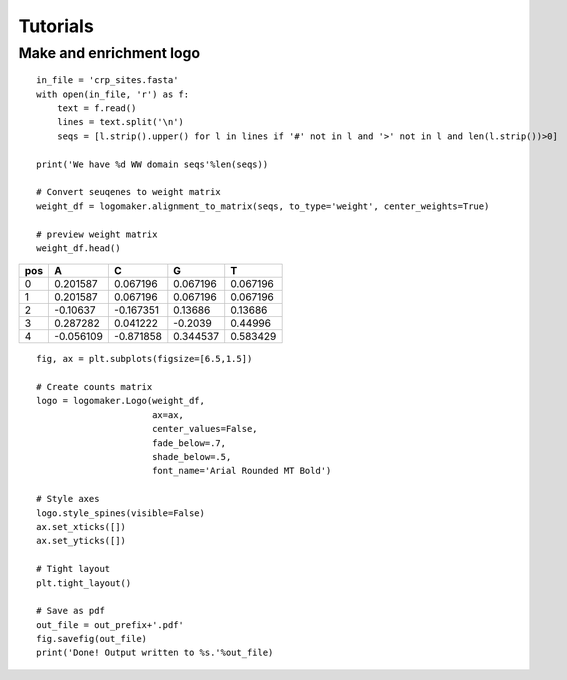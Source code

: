 Tutorials
=========


Make and enrichment logo
~~~~~~~~~~~~~~~~~~~~~~~~
::

    in_file = 'crp_sites.fasta'
    with open(in_file, 'r') as f:
        text = f.read()
        lines = text.split('\n')
        seqs = [l.strip().upper() for l in lines if '#' not in l and '>' not in l and len(l.strip())>0]

    print('We have %d WW domain seqs'%len(seqs))

    # Convert seuqenes to weight matrix
    weight_df = logomaker.alignment_to_matrix(seqs, to_type='weight', center_weights=True)

    # preview weight matrix
    weight_df.head()

+-----+-----------+-----------+----------+----------+
| pos |    A      |    C      |     G    |     T    |
+=====+===========+===========+==========+==========+
| 0   |  0.201587 | 0.067196  | 0.067196 | 0.067196 |
+-----+-----------+-----------+----------+----------+
| 1   |  0.201587 | 0.067196  | 0.067196 | 0.067196 |
+-----+-----------+-----------+----------+----------+
| 2   | -0.10637  | -0.167351 | 0.13686  | 0.13686  |
+-----+-----------+-----------+----------+----------+
| 3   |  0.287282 | 0.041222  | -0.2039  | 0.44996  |
+-----+-----------+-----------+----------+----------+
| 4   | -0.056109 | -0.871858 | 0.344537 | 0.583429 |
+-----+-----------+-----------+----------+----------+


::

    fig, ax = plt.subplots(figsize=[6.5,1.5])

    # Create counts matrix
    logo = logomaker.Logo(weight_df,
                          ax=ax,
                          center_values=False,
                          fade_below=.7,
                          shade_below=.5,
                          font_name='Arial Rounded MT Bold')

    # Style axes
    logo.style_spines(visible=False)
    ax.set_xticks([])
    ax.set_yticks([])

    # Tight layout
    plt.tight_layout()

    # Save as pdf
    out_file = out_prefix+'.pdf'
    fig.savefig(out_file)
    print('Done! Output written to %s.'%out_file)

.. image:: _static/tutorial_images/Example_CRP.png

